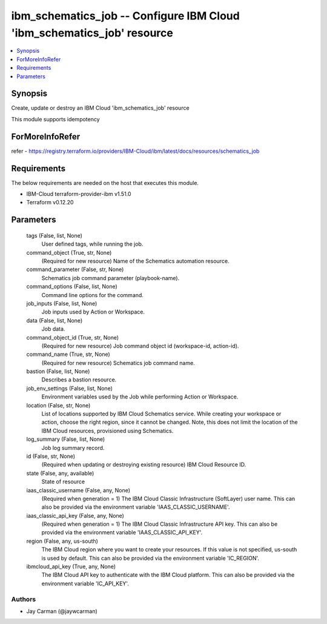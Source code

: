 
ibm_schematics_job -- Configure IBM Cloud 'ibm_schematics_job' resource
=======================================================================

.. contents::
   :local:
   :depth: 1


Synopsis
--------

Create, update or destroy an IBM Cloud 'ibm_schematics_job' resource

This module supports idempotency


ForMoreInfoRefer
----------------
refer - https://registry.terraform.io/providers/IBM-Cloud/ibm/latest/docs/resources/schematics_job

Requirements
------------
The below requirements are needed on the host that executes this module.

- IBM-Cloud terraform-provider-ibm v1.51.0
- Terraform v0.12.20



Parameters
----------

  tags (False, list, None)
    User defined tags, while running the job.


  command_object (True, str, None)
    (Required for new resource) Name of the Schematics automation resource.


  command_parameter (False, str, None)
    Schematics job command parameter (playbook-name).


  command_options (False, list, None)
    Command line options for the command.


  job_inputs (False, list, None)
    Job inputs used by Action or Workspace.


  data (False, list, None)
    Job data.


  command_object_id (True, str, None)
    (Required for new resource) Job command object id (workspace-id, action-id).


  command_name (True, str, None)
    (Required for new resource) Schematics job command name.


  bastion (False, list, None)
    Describes a bastion resource.


  job_env_settings (False, list, None)
    Environment variables used by the Job while performing Action or Workspace.


  location (False, str, None)
    List of locations supported by IBM Cloud Schematics service.  While creating your workspace or action, choose the right region, since it cannot be changed.  Note, this does not limit the location of the IBM Cloud resources, provisioned using Schematics.


  log_summary (False, list, None)
    Job log summary record.


  id (False, str, None)
    (Required when updating or destroying existing resource) IBM Cloud Resource ID.


  state (False, any, available)
    State of resource


  iaas_classic_username (False, any, None)
    (Required when generation = 1) The IBM Cloud Classic Infrastructure (SoftLayer) user name. This can also be provided via the environment variable 'IAAS_CLASSIC_USERNAME'.


  iaas_classic_api_key (False, any, None)
    (Required when generation = 1) The IBM Cloud Classic Infrastructure API key. This can also be provided via the environment variable 'IAAS_CLASSIC_API_KEY'.


  region (False, any, us-south)
    The IBM Cloud region where you want to create your resources. If this value is not specified, us-south is used by default. This can also be provided via the environment variable 'IC_REGION'.


  ibmcloud_api_key (True, any, None)
    The IBM Cloud API key to authenticate with the IBM Cloud platform. This can also be provided via the environment variable 'IC_API_KEY'.













Authors
~~~~~~~

- Jay Carman (@jaywcarman)

